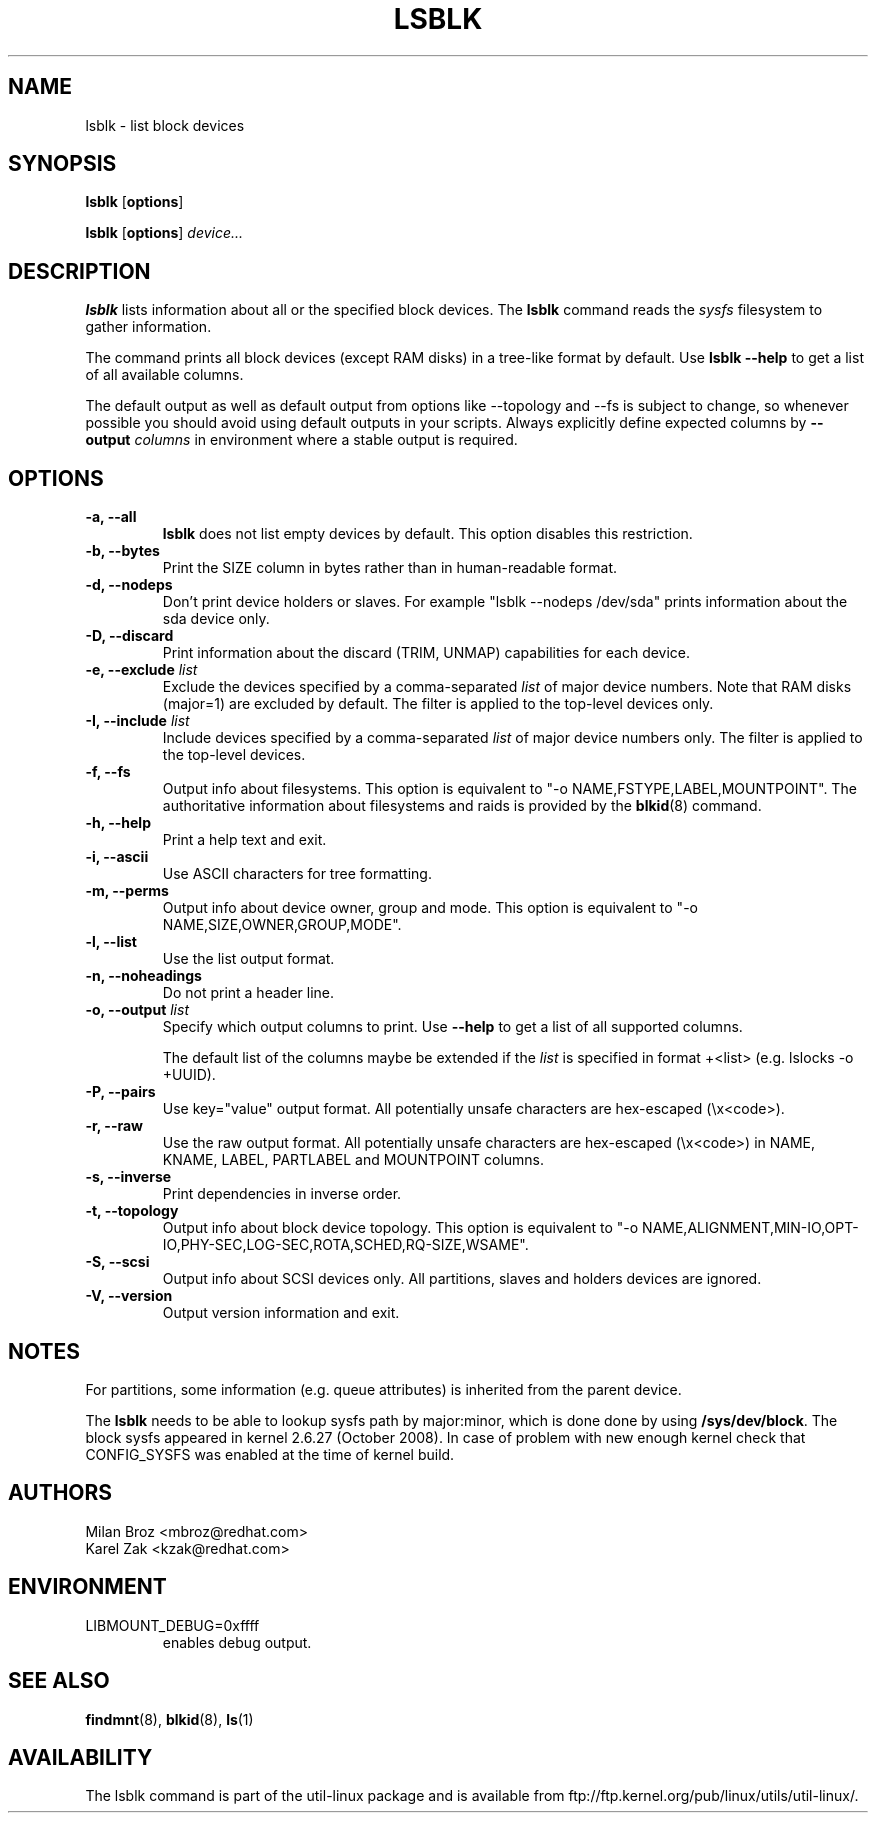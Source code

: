 .\" -*- nroff -*-
.TH LSBLK 8 "April 2010" "util-linux" "System Administration"
.SH NAME
lsblk \- list block devices
.SH SYNOPSIS
.B lsblk
.RB [ options ]
.sp
.B lsblk
.RB [ options ]
.IR device...
.SH DESCRIPTION
.B lsblk
lists information about all or the specified block devices.  The
.B lsblk
command reads the
.I sysfs
filesystem to gather information.
.PP
The command prints all block devices (except RAM disks) in a tree-like format
by default.  Use
.B "lsblk --help"
to get a list of all available columns.
.PP
The default output as well as default output from options like --topology and
--fs is subject to change, so whenever possible you should avoid using default
outputs in your scripts. Always explicitly define expected columns by
.B \-\-output
.IR columns
in environment where a stable output is required.
.SH OPTIONS
.IP "\fB\-a, \-\-all\fP"
.B lsblk
does not list empty devices by default. This option disables this restriction.
.IP "\fB\-b, \-\-bytes\fP"
Print the SIZE column in bytes rather than in human-readable format.
.IP "\fB\-d, \-\-nodeps\fP"
Don't print device holders or slaves.  For example "lsblk --nodeps /dev/sda" prints
information about the sda device only.
.IP "\fB\-D, \-\-discard\fP"
Print information about the discard (TRIM, UNMAP) capabilities for each device.
.IP "\fB\-e, \-\-exclude \fIlist\fP
Exclude the devices specified by a comma-separated \fIlist\fR of major device numbers.
Note that RAM disks (major=1) are excluded by default. The filter is applied to the top-level
devices only.
.IP "\fB\-I, \-\-include \fIlist\fP
Include devices specified by a comma-separated \fIlist\fR of major device numbers only.
The filter is applied to the top-level devices.
.IP "\fB\-f, \-\-fs\fP
Output info about filesystems.  This option is equivalent to "-o NAME,FSTYPE,LABEL,MOUNTPOINT".
The authoritative information about filesystems and raids is provided by the
.BR blkid (8)
command.
.IP "\fB\-h, \-\-help\fP"
Print a help text and exit.
.IP "\fB\-i, \-\-ascii\fP"
Use ASCII characters for tree formatting.
.IP "\fB\-m, \-\-perms\fP
Output info about device owner, group and mode.  This option is equivalent to "-o NAME,SIZE,OWNER,GROUP,MODE".
.IP "\fB\-l, \-\-list\fP"
Use the list output format.
.IP "\fB\-n, \-\-noheadings\fP"
Do not print a header line.
.IP "\fB\-o, \-\-output \fIlist\fP"
Specify which output columns to print.  Use
.B "--help"
to get a list of all supported columns.

The default list of the columns maybe be extended if the \fIlist\fP is
specified in format +<list> (e.g. lslocks -o +UUID).
.IP "\fB\-P, \-\-pairs\fP"
Use key="value" output format. All potentially unsafe characters are hex-escaped (\\x<code>).
.IP "\fB\-r, \-\-raw\fP"
Use the raw output format. All potentially unsafe characters are hex-escaped
(\\x<code>) in NAME, KNAME, LABEL, PARTLABEL and MOUNTPOINT columns.
.IP "\fB\-s, \-\-inverse\fP"
Print dependencies in inverse order.
.IP "\fB\-t, \-\-topology\fP"
Output info about block device topology.
This option is equivalent to "-o NAME,ALIGNMENT,MIN-IO,OPT-IO,PHY-SEC,LOG-SEC,ROTA,SCHED,RQ-SIZE,WSAME".
.IP "\fB\-S, \-\-scsi\fP"
Output info about SCSI devices only. All partitions, slaves and holders devices are ignored.
.IP "\fB\-V, \-\-version\fP"
Output version information and exit.
.SH NOTES
For partitions, some information (e.g. queue attributes) is inherited from the
parent device.

.PP
The
.B lsblk
needs to be able to lookup sysfs path by major:minor, which is done
done by using
.BR /sys/dev/block .
The block sysfs appeared in kernel 2.6.27 (October 2008).  In case of
problem with new enough kernel check that CONFIG_SYSFS was enabled at
the time of kernel build.
.SH AUTHORS
.nf
Milan Broz <mbroz@redhat.com>
Karel Zak <kzak@redhat.com>
.fi
.SH ENVIRONMENT
.IP LIBMOUNT_DEBUG=0xffff
enables debug output.
.SH SEE ALSO
.BR findmnt (8),
.BR blkid (8),
.BR ls (1)
.SH AVAILABILITY
The lsblk command is part of the util-linux package and is available from
ftp://ftp.kernel.org/pub/linux/utils/util-linux/.
